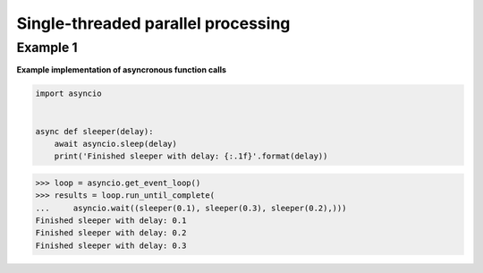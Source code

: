 Single-threaded parallel processing
####################################

Example 1
---------

**Example implementation of asyncronous function calls**

.. code-block:: python

    import asyncio


    async def sleeper(delay):
        await asyncio.sleep(delay)
        print('Finished sleeper with delay: {:.1f}'.format(delay))


>>> loop = asyncio.get_event_loop()
>>> results = loop.run_until_complete(
...     asyncio.wait((sleeper(0.1), sleeper(0.3), sleeper(0.2),)))
Finished sleeper with delay: 0.1
Finished sleeper with delay: 0.2
Finished sleeper with delay: 0.3
